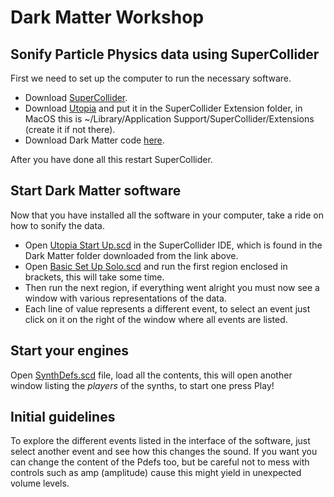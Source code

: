 * Dark Matter Workshop
** Sonify Particle Physics data using SuperCollider
First we need to set up the computer to run the necessary software.
+ Download [[http://supercollider.github.io/][SuperCollider]].
+ Download [[https://github.com/muellmusik/Utopia][Utopia]] and put it in the SuperCollider Extension folder, in MacOS this is ~/Library/Application Support/SuperCollider/Extensions (create it if not there).
+ Download Dark Matter code [[https://github.com/KonVas/DarkMatter/tree/DarkMatter-Workshop][here]].

After you have done all this restart SuperCollider.

** Start Dark Matter software
Now that you have installed all the software in your computer, take a ride on how to sonify the data.
+ Open _Utopia Start Up.scd_ in the SuperCollider IDE, which is found in the Dark Matter folder downloaded from the link above.
+ Open _Basic Set Up Solo.scd_ and run the first region enclosed in brackets, this will take some time.
+ Then run the next region, if everything went alright you must now see a window with various representations of the data.
+ Each line of value represents a different event, to select an event just click on it on the right of the window where all events are listed.

** Start your engines
Open _SynthDefs.scd_ file, load all the contents, this will open another window listing the /players/ of the synths, to start one press Play!

** Initial guidelines
To explore the different events listed in the interface of the software, just select another event and see how this changes the sound.
If you want you can change the content of the Pdefs too, but be careful not to mess with controls such as amp (amplitude) cause this might yield in unexpected volume levels.
